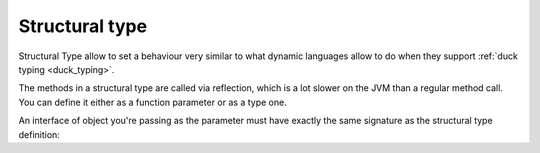 .. _structural_type:

Structural type
===============

Structural Type allow to set a behaviour very similar to what dynamic
languages allow to do when they support :ref:`duck typing <duck_typing>`.

The methods in a structural type are called via reflection, which is a lot
slower on the JVM than a regular method call. You can define it either
as a function parameter or as a type one.

.. code-block:: scala
    :caption: Structural type definitions

    val printSound = (animal: {def sound(): String}) => println(animal.sound())
    // printSound: AnyRef{def sound(): String} => Unit = $$Lambda$5991/712224434@1dd12065

    def printSound1[A <: { def sound(): String }](animal: A): Unit = println(animal.sound())
    // printSound1: [A <: AnyRef{def sound(): String}](animal: A)Unit

    class Dog {
      def sound(): String = "Woof!"
    }

    val dog = new Dog()
    // dog: Dog = Dog@47d057ea

    printSound(dog)
    // Woof!

    printSound1(dog)
    // Woof!


An interface of object you're passing as the parameter must have exactly
the same signature as the structural type definition:

.. code-block:: scala
    :caption: Interface object

    def printSound(animal: {def sound(): String}): Unit = println(animal.sound())
    // printSound: (animal: AnyRef{def sound(): String})Unit

    class WhiteCat {
      def sound = "Meow!"
    }

    class RedCat {
      val sound = "Meow-meow!"
    }

    class BlackCat {
      def sound(): String = "Meow-meow-meow!"
    }

    printSound(new WhiteCat())
    // <console>:14: error: type mismatch;
    //  found   : WhiteCat
    //  required: AnyRef{def sound(): String}
               printSound(new WhiteCat())
                          ^

    printSound(new RedCat)
    // <console>:14: error: type mismatch;
    //  found   : RedCat
    //  required: AnyRef{def sound(): String}
               printSound(new RedCat)
                          ^

    printSound(new BlackCat)
    // Meow-meow-meow!
